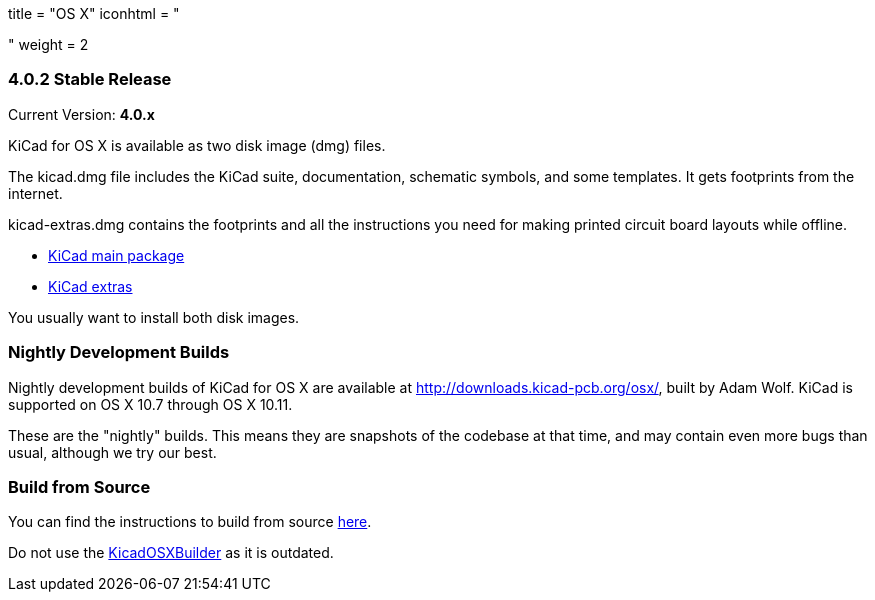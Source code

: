 +++
title = "OS X"
iconhtml = "<div><i class='fa fa-apple'></i></div>"
weight = 2
+++

=== 4.0.2 Stable Release

Current Version: *4.0.x*

KiCad for OS X is available as two disk image (dmg) files.

The kicad.dmg file includes the KiCad suite, documentation, schematic symbols, and some templates.  It gets footprints from the internet.

kicad-extras.dmg contains the footprints and all the instructions you need for making printed circuit board layouts while offline.

 - http://downloads.kicad-pcb.org/osx/stable/kicad-4.0.2.dmg[KiCad main package]
 - http://downloads.kicad-pcb.org/osx/stable/kicad-extras-4.0.2.dmg[KiCad extras]

You usually want to install both disk images.

=== Nightly Development Builds
Nightly development builds of KiCad for OS X are available at http://downloads.kicad-pcb.org/osx/, built by Adam Wolf.  KiCad is supported on OS X 10.7 through OS X 10.11.

These are the "nightly" builds.  This means they are snapshots of the codebase at that time, and may contain even more bugs than usual, although we try our best.

=== Build from Source
You can find the instructions to build from source link:http://ci.kicad-pcb.org/job/kicad-doxygen/ws/Documentation/doxygen/html/md_Documentation_development_compiling.html#build_osx[here]. 

Do not use the https://github.com/KiCad/KicadOSXBuilder[KicadOSXBuilder] as it is outdated. 
